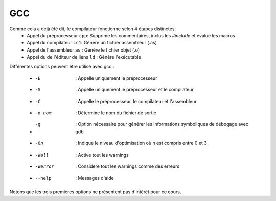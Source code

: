 .. -*- coding: utf-8 -*-
.. Copyright |copy| 2012 by `Olivier Bonaventure <http://inl.info.ucl.ac.be/obo>`_  et Nicolas Houtain
.. Ce fichier est distribué sous une licence `creative commons <http://creativecommons.org/licenses/by-sa/3.0/>`_



GCC
---


Comme cela a déjà été dit, le compilateur fonctionne selon 4 étapes distinctes:
	* Appel du préprocesseur ``cpp``: Supprime les commentaires, inclus les `#include` et évalue les macros
	* Appel du compilateur	 ``cc1``: Génère un fichier assembleur (.as)
	* Appel de l'assembleur	 ``as``	: Génère le fichier objet (.o)
	* Appel du de l'éditeur de liens ``ld``	: Génère l'exécutable


Différentes options peuvent être utilisé avec gcc :

	* -E		: Appelle uniquement le préprocesseur
	* -S		: Appelle uniquement le préprocesseur et le compilateur
	* -C 		: Appelle le préprocesseur, le compilateur et l'assembleur

	* -o nom	: Détermine le nom du fichier de sortie
	* -g		: Option nécessaire pour générer les informations symboliques de débogage avec gdb
	* -On		: Indique le niveau d'optimisation où n est compris entre 0 et 3
	* -Wall		: Active tout les warnings
	* -Werror 	: Considère tout les warnings comme des erreurs
	* --help        : Messages d'aide

Notons que les trois premières options ne présentent pas d'intérêt pour ce cours.


.. spelling::

   help

   





